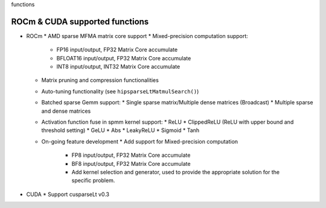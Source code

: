 .. meta::
   :description: ROCm & CUDA supported functions
   :keywords: hipSPARSELt, ROCm, API library, API reference, supported
functions

.. _supported-functions:
************************************
 ROCm & CUDA supported functions
************************************

* ROCm
  * AMD sparse MFMA matrix core support
  * Mixed-precision computation support:
    * FP16 input/output, FP32 Matrix Core accumulate
    * BFLOAT16 input/output, FP32 Matrix Core accumulate
    * INT8 input/output, INT32 Matrix Core accumulate
  * Matrix pruning and compression functionalities
  * Auto-tuning functionality (see ``hipsparseLtMatmulSearch()``)
  * Batched sparse Gemm support:
    * Single sparse matrix/Multiple dense matrices (Broadcast)
    * Multiple sparse and dense matrices
  * Activation function fuse in spmm kernel support:
    * ReLU
    * ClippedReLU (ReLU with upper bound and threshold setting)
    * GeLU
    * Abs
    * LeakyReLU
    * Sigmoid
    * Tanh
  * On-going feature development
    * Add support for Mixed-precision computation
      * FP8 input/output, FP32 Matrix Core accumulate
      * BF8 input/output, FP32 Matrix Core accumulate
      * Add kernel selection and generator, used to provide the appropriate solution for the specific problem.
* CUDA
  * Support cusparseLt v0.3
